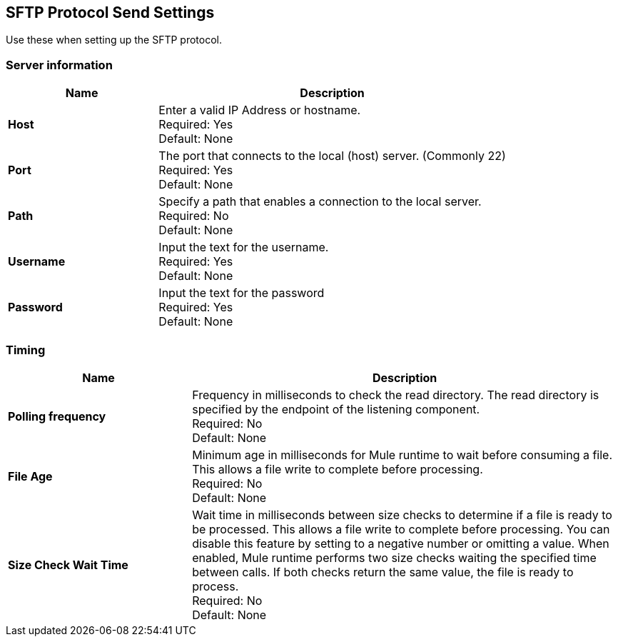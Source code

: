 == SFTP Protocol Send Settings

Use these when setting up the SFTP protocol.

=== Server information

[%header,cols="3s,7a"]
|===
|Name |Description

|Host
|Enter a valid IP Address or hostname. +
Required: Yes +
Default: None

|Port
| The port that connects to the local (host) server. (Commonly 22) +
Required: Yes +
Default: None

|Path
| Specify a path that enables a connection to the local server. +
Required: No +
Default: None

|Username | Input the text for the username. +
Required: Yes +
Default: None

|Password | Input the text for the password +
Required: Yes +
Default: None

|===

=== Timing

[%header,cols="3s,7a"]
|===
|Name |Description
|Polling frequency
|Frequency in milliseconds to check the read directory. The read directory is specified by the endpoint of the listening component. +
Required: No +
Default: None

|File Age
|Minimum age in milliseconds for Mule runtime to wait before consuming a file. This allows a file write to complete before processing. +
Required: No +
Default: None

|Size Check Wait Time
|Wait time in milliseconds between size checks to determine if a file is ready to be processed. This allows a file write to complete before processing. You can disable this feature by setting to a negative number or omitting a value. When enabled, Mule runtime performs two size checks waiting the specified time between calls. If both checks return the same value, the file is ready to process. +
Required: No +
Default: None

|===
